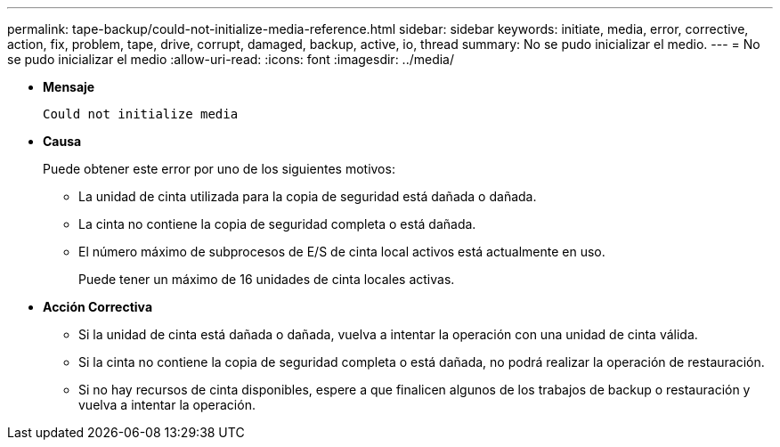 ---
permalink: tape-backup/could-not-initialize-media-reference.html 
sidebar: sidebar 
keywords: initiate, media, error, corrective, action, fix, problem, tape, drive, corrupt, damaged, backup, active, io, thread 
summary: No se pudo inicializar el medio. 
---
= No se pudo inicializar el medio
:allow-uri-read: 
:icons: font
:imagesdir: ../media/


[role="lead"]
* *Mensaje*
+
`Could not initialize media`

* *Causa*
+
Puede obtener este error por uno de los siguientes motivos:

+
** La unidad de cinta utilizada para la copia de seguridad está dañada o dañada.
** La cinta no contiene la copia de seguridad completa o está dañada.
** El número máximo de subprocesos de E/S de cinta local activos está actualmente en uso.
+
Puede tener un máximo de 16 unidades de cinta locales activas.



* *Acción Correctiva*
+
** Si la unidad de cinta está dañada o dañada, vuelva a intentar la operación con una unidad de cinta válida.
** Si la cinta no contiene la copia de seguridad completa o está dañada, no podrá realizar la operación de restauración.
** Si no hay recursos de cinta disponibles, espere a que finalicen algunos de los trabajos de backup o restauración y vuelva a intentar la operación.



